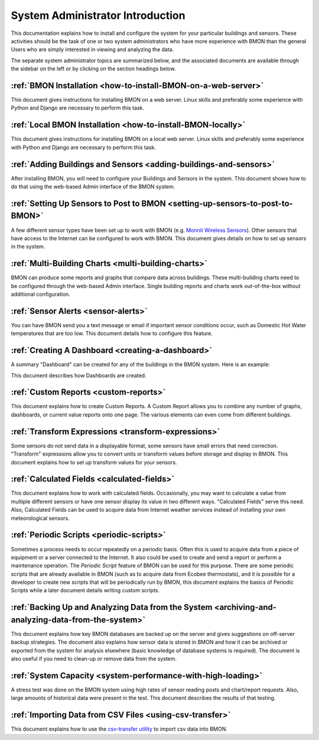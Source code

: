 .. _system-administrator-introduction:

System Administrator Introduction
=================================

This documentation explains how to install and
configure the system for your particular buildings and sensors. These
activities should be the task of one or two system administrators who
have more experience with BMON than the general Users who are simply 
interested in viewing and analyzing the data.

The separate system administrator topics are summarized below, and the
associated documents are available through the sidebar on the left or
by clicking on the section headings below.

:ref:`BMON Installation <how-to-install-BMON-on-a-web-server>`
--------------------------------------------------------------

This document gives instructions for installing BMON on a web server.
Linux skills and preferably some experience with Python and Django are necessary
to perform this task.

:ref:`Local BMON Installation <how-to-install-BMON-locally>`
--------------------------------------------------------------

This document gives instructions for installing BMON on a local web server.
Linux skills and preferably some experience with Python and Django are necessary
to perform this task.


:ref:`Adding Buildings and Sensors <adding-buildings-and-sensors>`
------------------------------------------------------------------

After installing BMON, you will need to configure your Buildings and
Sensors in the system. This document shows how to do that using the
web-based Admin interface of the BMON system.

:ref:`Setting Up Sensors to Post to BMON <setting-up-sensors-to-post-to-BMON>`
------------------------------------------------------------------------------

A few different sensor types have been set up to work with BMON (e.g.
`Monnit Wireless Sensors <http://www.monnit.com/>`_). Other sensors that
have access to the Internet can be configured to work with BMON. This
document gives details on how to set up sensors in the system.

:ref:`Multi-Building Charts <multi-building-charts>`
----------------------------------------------------

BMON can produce some reports and graphs that compare data across
buildings. These multi-building charts need to be configured through the
web-based Admin interface. Single building reports and charts work
out-of-the-box without additional configuration.

:ref:`Sensor Alerts <sensor-alerts>`
------------------------------------

You can have BMON send you a text message or email if important sensor
conditions occur, such as Domestic Hot Water temperatures that are too low.
This document details how to configure this feature.

:ref:`Creating A Dashboard <creating-a-dashboard>`
--------------------------------------------------

A summary "Dashboard" can be created for any of the buildings in the
BMON system. Here is an example:

.. image:: /_static/sample_dashboard.png

This document describes how Dashboards are created.

:ref:`Custom Reports <custom-reports>`
--------------------------------------

This document explains how to create Custom Reports.
A Custom Report allows you to combine any number of graphs, dashboards,
or current value reports onto one page. The various elements can
even come from different buildings. 

:ref:`Transform Expressions <transform-expressions>`
----------------------------------------------------

Some sensors do not send data in a displayable format, some sensors have small errors that need correction.
"Transform" expressions allow you to convert units or transform values
before storage and display in BMON. This document explains how to set up transform values for your sensors.

:ref:`Calculated Fields <calculated-fields>`
--------------------------------------------

This document explains how to work with calculated fields. Occasionally, you may want to calculate a value from multiple different sensors or
have one sensor display its value in two different ways. "Calculated
Fields" serve this need. Also, Calculated Fields can be used to acquire
data from Internet weather services instead of installing your own
meteorological sensors.

:ref:`Periodic Scripts <periodic-scripts>`
------------------------------------------

Sometimes a process needs to occur repeatedly on a periodic basis. Often
this is used to acquire data from a piece of equipment or a server
connected to the Internet. It also could be used to create and send a
report or perform a maintenance operation. The *Periodic Script* feature
of BMON can be used for this purpose. There are some periodic scripts
that are already available in BMON (such as to acquire data from Ecobee
thermostats), and it is possible for a developer to create new scripts
that will be periodically run by BMON, this document explains the basics of 
Periodic Scripts while a later document details writing custom scripts.

:ref:`Backing Up and Analyzing Data from the System <archiving-and-analyzing-data-from-the-system>`
---------------------------------------------------------------------------------------------------

This document explains how key BMON databases are backed up on the server
and gives suggestions on off-server backup strategies.
The document also explains how sensor data is stored in BMON and how it can
be archived or exported from the system for analysis elsewhere (basic
knowledge of database systems is required). The document is also useful
if you need to clean-up or remove data from the system.

:ref:`System Capacity <system-performance-with-high-loading>`
-------------------------------------------------------------

A stress test was done on the BMON system using high rates of sensor
reading posts and chart/report requests. Also, large amounts of
historical data were present in the test. This document describes the
results of that testing.

:ref:`Importing Data from CSV Files <using-csv-transfer>`
---------------------------------------------------------

This document explains how to use the `csv-transfer utility <https://github.com/alanmitchell/csv-transfer/>`_ 
to import csv data into BMON.
